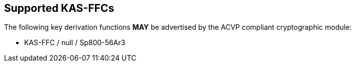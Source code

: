 
[#supported]
== Supported KAS-FFCs

The following key derivation functions *MAY* be advertised by the ACVP compliant cryptographic module:

* KAS-FFC / null / Sp800-56Ar3